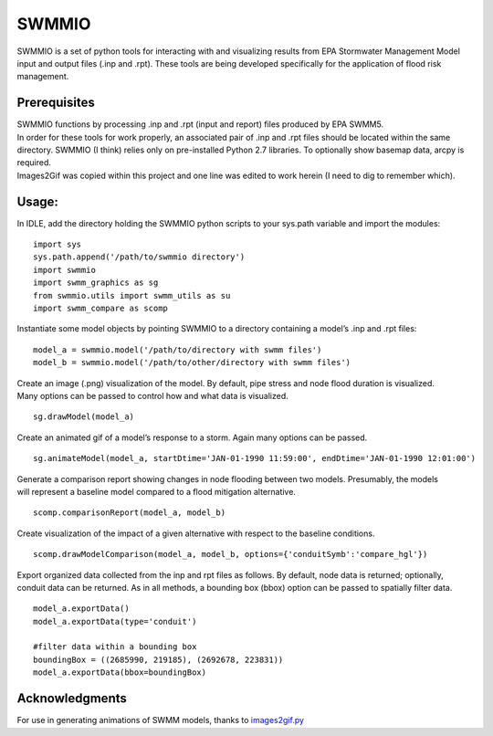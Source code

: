 SWMMIO
======

SWMMIO is a set of python tools for interacting with and visualizing
results from EPA Stormwater Management Model input and output files
(.inp and .rpt). These tools are being developed specifically for the
application of flood risk management.

Prerequisites
~~~~~~~~~~~~~

| SWMMIO functions by processing .inp and .rpt (input and report) files
  produced by EPA SWMM5.
| In order for these tools for work properly, an associated pair of .inp
  and .rpt files should be located within the same
| directory. SWMMIO (I think) relies only on pre-installed Python 2.7
  libraries. To optionally show basemap data, arcpy is required.
| Images2Gif was copied within this project and one line was edited to
  work herein (I need to dig to remember which).

Usage:
~~~~~~

In IDLE, add the directory holding the SWMMIO python scripts to your
sys.path variable and import the modules:

::

    import sys
    sys.path.append('/path/to/swmmio directory')
    import swmmio
    import swmm_graphics as sg
    from swmmio.utils import swmm_utils as su
    import swmm_compare as scomp

Instantiate some model objects by pointing SWMMIO to a directory
containing a model’s .inp and .rpt files:

::

    model_a = swmmio.model('/path/to/directory with swmm files')
    model_b = swmmio.model('/path/to/other/directory with swmm files')

| Create an image (.png) visualization of the model. By default, pipe
  stress and node flood duration is visualized.
| Many options can be passed to control how and what data is visualized.

::

    sg.drawModel(model_a)

Create an animated gif of a model’s response to a storm. Again many
options can be passed.

::

    sg.animateModel(model_a, startDtime='JAN-01-1990 11:59:00', endDtime='JAN-01-1990 12:01:00')

| Generate a comparison report showing changes in node flooding between
  two models. Presumably, the models
| will represent a baseline model compared to a flood mitigation
  alternative.

::

    scomp.comparisonReport(model_a, model_b)

Create visualization of the impact of a given alternative with respect
to the baseline conditions.

::

    scomp.drawModelComparison(model_a, model_b, options={'conduitSymb':'compare_hgl'})

Export organized data collected from the inp and rpt files as follows.
By default, node data is returned; optionally, conduit data can be
returned. As in all methods, a bounding box (bbox) option can be passed
to spatially filter data.

::

    model_a.exportData()
    model_a.exportData(type='conduit')

    #filter data within a bounding box
    boundingBox = ((2685990, 219185), (2692678, 223831))
    model_a.exportData(bbox=boundingBox)

Acknowledgments
~~~~~~~~~~~~~~~

For use in generating animations of SWMM models, thanks to
`images2gif.py`_

.. _images2gif.py: https://gist.github.com/jonschoning/7216290
